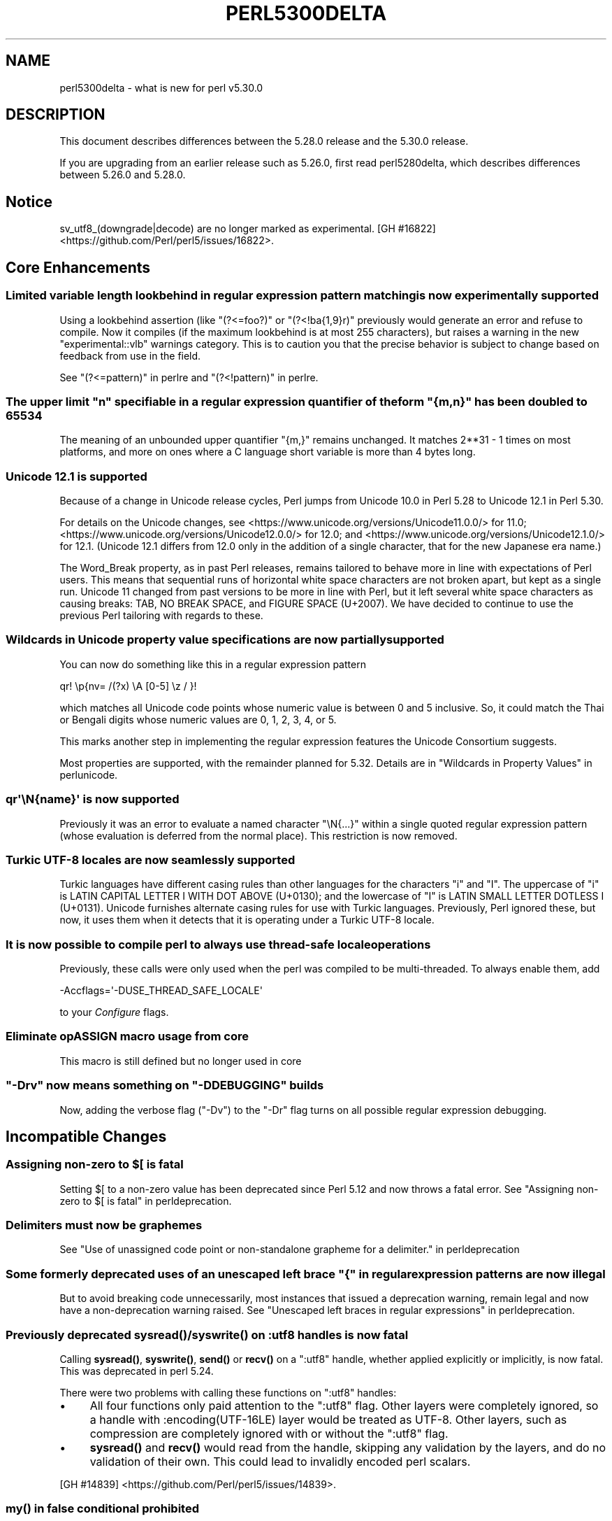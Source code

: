 .\" -*- mode: troff; coding: utf-8 -*-
.\" Automatically generated by Pod::Man v6.0.2 (Pod::Simple 3.45)
.\"
.\" Standard preamble:
.\" ========================================================================
.de Sp \" Vertical space (when we can't use .PP)
.if t .sp .5v
.if n .sp
..
.de Vb \" Begin verbatim text
.ft CW
.nf
.ne \\$1
..
.de Ve \" End verbatim text
.ft R
.fi
..
.\" \*(C` and \*(C' are quotes in nroff, nothing in troff, for use with C<>.
.ie n \{\
.    ds C` ""
.    ds C' ""
'br\}
.el\{\
.    ds C`
.    ds C'
'br\}
.\"
.\" Escape single quotes in literal strings from groff's Unicode transform.
.ie \n(.g .ds Aq \(aq
.el       .ds Aq '
.\"
.\" If the F register is >0, we'll generate index entries on stderr for
.\" titles (.TH), headers (.SH), subsections (.SS), items (.Ip), and index
.\" entries marked with X<> in POD.  Of course, you'll have to process the
.\" output yourself in some meaningful fashion.
.\"
.\" Avoid warning from groff about undefined register 'F'.
.de IX
..
.nr rF 0
.if \n(.g .if rF .nr rF 1
.if (\n(rF:(\n(.g==0)) \{\
.    if \nF \{\
.        de IX
.        tm Index:\\$1\t\\n%\t"\\$2"
..
.        if !\nF==2 \{\
.            nr % 0
.            nr F 2
.        \}
.    \}
.\}
.rr rF
.\"
.\" Required to disable full justification in groff 1.23.0.
.if n .ds AD l
.\" ========================================================================
.\"
.IX Title "PERL5300DELTA 1"
.TH PERL5300DELTA 1 2025-05-28 "perl v5.41.13" "Perl Programmers Reference Guide"
.\" For nroff, turn off justification.  Always turn off hyphenation; it makes
.\" way too many mistakes in technical documents.
.if n .ad l
.nh
.SH NAME
perl5300delta \- what is new for perl v5.30.0
.SH DESCRIPTION
.IX Header "DESCRIPTION"
This document describes differences between the 5.28.0 release and the 5.30.0
release.
.PP
If you are upgrading from an earlier release such as 5.26.0, first read
perl5280delta, which describes differences between 5.26.0 and 5.28.0.
.SH Notice
.IX Header "Notice"
sv_utf8_(downgrade|decode) are no longer marked as experimental.
[GH #16822] <https://github.com/Perl/perl5/issues/16822>.
.SH "Core Enhancements"
.IX Header "Core Enhancements"
.SS "Limited variable length lookbehind in regular expression pattern matching is now experimentally supported"
.IX Subsection "Limited variable length lookbehind in regular expression pattern matching is now experimentally supported"
Using a lookbehind assertion (like \f(CW\*(C`(?<=foo?)\*(C'\fR or \f(CW\*(C`(?<!ba{1,9}r)\*(C'\fR previously
would generate an error and refuse to compile.  Now it compiles (if the
maximum lookbehind is at most 255 characters), but raises a warning in
the new \f(CW\*(C`experimental::vlb\*(C'\fR warnings category.  This is to caution you
that the precise behavior is subject to change based on feedback from
use in the field.
.PP
See "(?<=pattern)" in perlre and "(?<!pattern)" in perlre.
.ie n .SS "The upper limit ""n"" specifiable in a regular expression quantifier of the form ""{m,n}"" has been doubled to 65534"
.el .SS "The upper limit \f(CW""n""\fP specifiable in a regular expression quantifier of the form \f(CW""{m,n}""\fP has been doubled to 65534"
.IX Subsection "The upper limit ""n"" specifiable in a regular expression quantifier of the form ""{m,n}"" has been doubled to 65534"
The meaning of an unbounded upper quantifier \f(CW"{m,}"\fR remains unchanged.
It matches 2**31 \- 1 times on most platforms, and more on ones where a C
language short variable is more than 4 bytes long.
.SS "Unicode 12.1 is supported"
.IX Subsection "Unicode 12.1 is supported"
Because of a change in Unicode release cycles, Perl jumps from Unicode
10.0 in Perl 5.28 to Unicode 12.1 in Perl 5.30.
.PP
For details on the Unicode changes, see
<https://www.unicode.org/versions/Unicode11.0.0/> for 11.0;
<https://www.unicode.org/versions/Unicode12.0.0/> for 12.0;
and
<https://www.unicode.org/versions/Unicode12.1.0/> for 12.1.
(Unicode 12.1 differs from 12.0 only in the addition of a single
character, that for the new Japanese era name.)
.PP
The Word_Break property, as in past Perl releases, remains tailored to
behave more in line with expectations of Perl users.  This means that
sequential runs of horizontal white space characters are not broken
apart, but kept as a single run.  Unicode 11 changed from past versions
to be more in line with Perl, but it left several white space characters
as causing breaks: TAB, NO BREAK SPACE, and FIGURE SPACE (U+2007).  We
have decided to continue to use the previous Perl tailoring with regards
to these.
.SS "Wildcards in Unicode property value specifications are now partially supported"
.IX Subsection "Wildcards in Unicode property value specifications are now partially supported"
You can now do something like this in a regular expression pattern
.PP
.Vb 1
\& qr! \ep{nv= /(?x) \eA [0\-5] \ez / }!
.Ve
.PP
which matches all Unicode code points whose numeric value is
between 0 and 5 inclusive.  So, it could match the Thai or Bengali
digits whose numeric values are 0, 1, 2, 3, 4, or 5.
.PP
This marks another step in implementing the regular expression features
the Unicode Consortium suggests.
.PP
Most properties are supported, with the remainder planned for 5.32.
Details are in "Wildcards in Property Values" in perlunicode.
.SS "qr\*(Aq\eN{name}\*(Aq is now supported"
.IX Subsection "qr'N{name}' is now supported"
Previously it was an error to evaluate a named character \f(CW\*(C`\eN{...}\*(C'\fR
within a single quoted regular expression pattern (whose evaluation is
deferred from the normal place).  This restriction is now removed.
.SS "Turkic UTF\-8 locales are now seamlessly supported"
.IX Subsection "Turkic UTF-8 locales are now seamlessly supported"
Turkic languages have different casing rules than other languages for
the characters \f(CW"i"\fR and \f(CW"I"\fR.  The uppercase of \f(CW"i"\fR is LATIN
CAPITAL LETTER I WITH DOT ABOVE (U+0130); and the lowercase of \f(CW"I"\fR is LATIN
SMALL LETTER DOTLESS I (U+0131).  Unicode furnishes alternate casing
rules for use with Turkic languages.  Previously, Perl ignored these,
but now, it uses them when it detects that it is operating under a
Turkic UTF\-8 locale.
.SS "It is now possible to compile perl to always use thread\-safe locale operations"
.IX Subsection "It is now possible to compile perl to always use thread-safe locale operations"
Previously, these calls were only used when the perl was compiled to be
multi\-threaded.  To always enable them, add
.PP
.Vb 1
\& \-Accflags=\*(Aq\-DUSE_THREAD_SAFE_LOCALE\*(Aq
.Ve
.PP
to your \fIConfigure\fR flags.
.SS "Eliminate opASSIGN macro usage from core"
.IX Subsection "Eliminate opASSIGN macro usage from core"
This macro is still defined but no longer used in core
.ie n .SS """\-Drv"" now means something on ""\-DDEBUGGING"" builds"
.el .SS "\f(CW\-Drv\fP now means something on \f(CW\-DDEBUGGING\fP builds"
.IX Subsection "-Drv now means something on -DDEBUGGING builds"
Now, adding the verbose flag (\f(CW\*(C`\-Dv\*(C'\fR) to the \f(CW\*(C`\-Dr\*(C'\fR flag turns on all
possible regular expression debugging.
.SH "Incompatible Changes"
.IX Header "Incompatible Changes"
.ie n .SS "Assigning non\-zero to $[ is fatal"
.el .SS "Assigning non\-zero to \f(CW$[\fP is fatal"
.IX Subsection "Assigning non-zero to $[ is fatal"
Setting \f(CW$[\fR to a non\-zero value has been deprecated since
Perl 5.12 and now throws a fatal error.
See "Assigning non\-zero to \f(CW$[\fR is fatal" in perldeprecation.
.SS "Delimiters must now be graphemes"
.IX Subsection "Delimiters must now be graphemes"
See "Use of unassigned code point or non\-standalone grapheme
for a delimiter." in perldeprecation
.ie n .SS "Some formerly deprecated uses of an unescaped left brace ""{"" in regular expression patterns are now illegal"
.el .SS "Some formerly deprecated uses of an unescaped left brace \f(CW""{""\fP in regular expression patterns are now illegal"
.IX Subsection "Some formerly deprecated uses of an unescaped left brace ""{"" in regular expression patterns are now illegal"
But to avoid breaking code unnecessarily, most instances that issued a
deprecation warning, remain legal and now have a non\-deprecation warning
raised.  See "Unescaped left braces in regular expressions" in perldeprecation.
.SS "Previously deprecated \fBsysread()\fP/\fBsyswrite()\fP on :utf8 handles is now fatal"
.IX Subsection "Previously deprecated sysread()/syswrite() on :utf8 handles is now fatal"
Calling \fBsysread()\fR, \fBsyswrite()\fR, \fBsend()\fR or \fBrecv()\fR on a \f(CW\*(C`:utf8\*(C'\fR handle,
whether applied explicitly or implicitly, is now fatal.  This was
deprecated in perl 5.24.
.PP
There were two problems with calling these functions on \f(CW\*(C`:utf8\*(C'\fR
handles:
.IP \(bu 4
All four functions only paid attention to the \f(CW\*(C`:utf8\*(C'\fR flag.  Other
layers were completely ignored, so a handle with
\&\f(CW:encoding(UTF\-16LE)\fR layer would be treated as UTF\-8.  Other layers,
such as compression are completely ignored with or without the
\&\f(CW\*(C`:utf8\*(C'\fR flag.
.IP \(bu 4
\&\fBsysread()\fR and \fBrecv()\fR would read from the handle, skipping any
validation by the layers, and do no validation of their own.  This
could lead to invalidly encoded perl scalars.
.PP
[GH #14839] <https://github.com/Perl/perl5/issues/14839>.
.SS "\fBmy()\fP in false conditional prohibited"
.IX Subsection "my() in false conditional prohibited"
Declarations such as \f(CW\*(C`my $x if 0\*(C'\fR are no longer permitted.
.PP
[GH #16702] <https://github.com/Perl/perl5/issues/16702>.
.SS "Fatalize $* and $#"
.IX Subsection "Fatalize $* and $#"
These special variables, long deprecated, now throw exceptions when used.
.PP
[GH #16718] <https://github.com/Perl/perl5/issues/16718>.
.SS "Fatalize unqualified use of \fBdump()\fP"
.IX Subsection "Fatalize unqualified use of dump()"
The \f(CWdump()\fR function, long discouraged, may no longer be used unless it is
fully qualified, \fIi.e.\fR, \f(CWCORE::dump()\fR.
.PP
[GH #16719] <https://github.com/Perl/perl5/issues/16719>.
.SS "Remove \fBFile::Glob::glob()\fP"
.IX Subsection "Remove File::Glob::glob()"
The \f(CWFile::Glob::glob()\fR function, long deprecated, has been removed and now
throws an exception which advises use of \f(CWFile::Glob::bsd_glob()\fR instead.
.PP
[GH #16721] <https://github.com/Perl/perl5/issues/16721>.
.ie n .SS "pack() no longer can return malformed UTF\-8"
.el .SS "\f(CWpack()\fP no longer can return malformed UTF\-8"
.IX Subsection "pack() no longer can return malformed UTF-8"
It croaks if it would otherwise return a UTF\-8 string that contains
malformed UTF\-8.  This protects against potential security threats.  This
is considered a bug fix as well.
[GH #16035] <https://github.com/Perl/perl5/issues/16035>.
.SS "Any set of digits in the Common script are legal in a script run of another script"
.IX Subsection "Any set of digits in the Common script are legal in a script run of another script"
There are several sets of digits in the Common script.  \f(CW\*(C`[0\-9]\*(C'\fR is the
most familiar.  But there are also \f(CW\*(C`[\ex{FF10}\-\ex{FF19}]\*(C'\fR (FULLWIDTH
DIGIT ZERO \- FULLWIDTH DIGIT NINE), and several sets for use in
mathematical notation, such as the MATHEMATICAL DOUBLE\-STRUCK DIGITs.
Any of these sets should be able to appear in script runs of, say,
Greek.  But the design of 5.30 overlooked all but the ASCII digits
\&\f(CW\*(C`[0\-9]\*(C'\fR, so the design was flawed.  This has been fixed, so is both a
bug fix and an incompatibility.
[GH #16704] <https://github.com/Perl/perl5/issues/16704>.
.PP
All digits in a run still have to come from the same set of ten digits.
.SS "JSON::PP enables allow_nonref by default"
.IX Subsection "JSON::PP enables allow_nonref by default"
As JSON::XS 4.0 changed its policy and enabled allow_nonref
by default, JSON::PP also enabled allow_nonref by default.
.SH Deprecations
.IX Header "Deprecations"
.SS "In XS code, use of various macros dealing with UTF\-8"
.IX Subsection "In XS code, use of various macros dealing with UTF-8"
This deprecation was scheduled to become fatal in 5.30, but has been
delayed to 5.32 due to problems that showed up with some CPAN modules.
For details of what\*(Aqs affected, see
perldeprecation.
.SH "Performance Enhancements"
.IX Header "Performance Enhancements"
.IP \(bu 4
Translating from UTF\-8 into the code point it represents now is done via a
deterministic finite automaton, speeding it up.  As a typical example,
\&\f(CWord("\ex7fff")\fR now requires 12% fewer instructions than before.  The
performance of checking that a sequence of bytes is valid UTF\-8 is similarly
improved, again by using a DFA.
.IP \(bu 4
Eliminate recursion from \fBfinalize_op()\fR.
[GH #11866] <https://github.com/Perl/perl5/issues/11866>.
.IP \(bu 4
A handful of small optimizations related to character folding
and character classes in regular expressions.
.IP \(bu 4
Optimization of \f(CW\*(C`IV\*(C'\fR to \f(CW\*(C`UV\*(C'\fR conversions.
[GH #16761] <https://github.com/Perl/perl5/issues/16761>.
.IP \(bu 4
Speed up of the integer stringification algorithm by processing
two digits at a time instead of one.
[GH #16769] <https://github.com/Perl/perl5/issues/16769>.
.IP \(bu 4
Improvements based on LGTM analysis and recommendation.
(<https://lgtm.com/projects/g/Perl/perl5/alerts/?mode=tree>). 
[GH #16765] <https://github.com/Perl/perl5/issues/16765>.
[GH #16773] <https://github.com/Perl/perl5/issues/16773>.
.IP \(bu 4
Code optimizations in \fIregcomp.c\fR, \fIregcomp.h\fR, \fIregexec.c\fR.
.IP \(bu 4
Regular expression pattern matching of things like \f(CW\*(C`qr/[^\fR\f(CIa\fR\f(CW]/\*(C'\fR is
significantly sped up, where \fIa\fR is any ASCII character.  Other classes
can get this speed up, but which ones is complicated and depends on the
underlying bit patterns of those characters, so differs between ASCII
and EBCDIC platforms, but all case pairs, like \f(CW\*(C`qr/[Gg]/\*(C'\fR are included,
as is \f(CW\*(C`[^01]\*(C'\fR.
.SH "Modules and Pragmata"
.IX Header "Modules and Pragmata"
.SS "Updated Modules and Pragmata"
.IX Subsection "Updated Modules and Pragmata"
.IP \(bu 4
Archive::Tar has been upgraded from version 2.30 to 2.32.
.IP \(bu 4
B has been upgraded from version 1.74 to 1.76.
.IP \(bu 4
B::Concise has been upgraded from version 1.003 to 1.004.
.IP \(bu 4
B::Deparse has been upgraded from version 1.48 to 1.49.
.IP \(bu 4
bignum has been upgraded from version 0.49 to 0.51.
.IP \(bu 4
bytes has been upgraded from version 1.06 to 1.07.
.IP \(bu 4
Carp has been upgraded from version 1.38 to 1.50
.IP \(bu 4
Compress::Raw::Bzip2 has been upgraded from version 2.074 to 2.084.
.IP \(bu 4
Compress::Raw::Zlib has been upgraded from version 2.076 to 2.084.
.IP \(bu 4
Config::Extensions has been upgraded from version 0.02 to 0.03.
.IP \(bu 4
Config::Perl::V. has been upgraded from version 0.29 to 0.32. This was due
to a new configuration variable that has influence on binary compatibility:
\&\f(CW\*(C`USE_THREAD_SAFE_LOCALE\*(C'\fR.
.IP \(bu 4
CPAN has been upgraded from version 2.20 to 2.22.
.IP \(bu 4
Data::Dumper has been upgraded from version 2.170 to 2.174
.Sp
Data::Dumper now avoids leaking when \f(CW\*(C`croak\*(C'\fRing.
.IP \(bu 4
DB_File has been upgraded from version 1.840 to 1.843.
.IP \(bu 4
deprecate has been upgraded from version 0.03 to 0.04.
.IP \(bu 4
Devel::Peek has been upgraded from version 1.27 to 1.28.
.IP \(bu 4
Devel::PPPort has been upgraded from version 3.40 to 3.52.
.IP \(bu 4
Digest::SHA has been upgraded from version 6.01 to 6.02.
.IP \(bu 4
Encode has been upgraded from version 2.97 to 3.01.
.IP \(bu 4
Errno has been upgraded from version 1.29 to 1.30.
.IP \(bu 4
experimental has been upgraded from version 0.019 to 0.020.
.IP \(bu 4
ExtUtils::CBuilder has been upgraded from version 0.280230 to 0.280231.
.IP \(bu 4
ExtUtils::Manifest has been upgraded from version 1.70 to 1.72.
.IP \(bu 4
ExtUtils::Miniperl has been upgraded from version 1.08 to 1.09.
.IP \(bu 4
ExtUtils::ParseXS has been upgraded from version 3.39 to 3.40.
\&\f(CW\*(C`OUTLIST\*(C'\fR parameters are no longer incorrectly included in the
automatically generated function prototype.
[GH #16746] <https://github.com/Perl/perl5/issues/16746>.
.IP \(bu 4
feature has been upgraded from version 1.52 to 1.54.
.IP \(bu 4
File::Copy has been upgraded from version 2.33 to 2.34.
.IP \(bu 4
File::Find has been upgraded from version 1.34 to 1.36.
.Sp
\&\f(CW$File::Find::dont_use_nlink\fR now defaults to 1 on all
platforms.
[GH #16759] <https://github.com/Perl/perl5/issues/16759>.
.Sp
Variables \f(CW$Is_Win32\fR and \f(CW$Is_VMS\fR are being initialized.
.IP \(bu 4
File::Glob has been upgraded from version 1.31 to 1.32.
.IP \(bu 4
File::Path has been upgraded from version 2.15 to 2.16.
.IP \(bu 4
File::Spec has been upgraded from version 3.74 to 3.78.
.Sp
Silence Cwd warning on Android builds if \f(CW\*(C`targetsh\*(C'\fR is not defined.
.IP \(bu 4
File::Temp has been upgraded from version 0.2304 to 0.2309.
.IP \(bu 4
Filter::Util::Call has been upgraded from version 1.58 to 1.59.
.IP \(bu 4
GDBM_File has been upgraded from version 1.17 to 1.18.
.IP \(bu 4
HTTP::Tiny has been upgraded from version 0.070 to 0.076.
.IP \(bu 4
I18N::Langinfo has been upgraded from version 0.17 to 0.18.
.IP \(bu 4
IO has been upgraded from version 1.39 to 1.40.
.IP \(bu 4
IO\-Compress has been upgraded from version 2.074 to 2.084.
.Sp
Adds support for \f(CW\*(C`IO::Uncompress::Zstd\*(C'\fR and
\&\f(CW\*(C`IO::Uncompress::UnLzip\*(C'\fR.
.Sp
The \f(CW\*(C`BinModeIn\*(C'\fR and \f(CW\*(C`BinModeOut\*(C'\fR options are now no\-ops.
ALL files will be read/written in binmode.
.IP \(bu 4
IPC::Cmd has been upgraded from version 1.00 to 1.02.
.IP \(bu 4
JSON::PP has been upgraded from version 2.97001 to 4.02.
.Sp
JSON::PP as JSON::XS 4.0 enables \f(CW\*(C`allow_nonref\*(C'\fR by default.
.IP \(bu 4
lib has been upgraded from version 0.64 to 0.65.
.IP \(bu 4
Locale::Codes has been upgraded from version 3.56 to 3.57.
.IP \(bu 4
Math::BigInt has been upgraded from version 1.999811 to 1.999816.
.Sp
\&\f(CWbnok()\fR now supports the full Kronenburg extension.
[cpan #95628] <https://rt.cpan.org/Ticket/Display.html?id=95628>.
.IP \(bu 4
Math::BigInt::FastCalc has been upgraded from version 0.5006 to 0.5008.
.IP \(bu 4
Math::BigRat has been upgraded from version 0.2613 to 0.2614.
.IP \(bu 4
Module::CoreList has been upgraded from version 5.20180622 to 5.20190520.
.Sp
Changes to B::Op_private and Config
.IP \(bu 4
Module::Load has been upgraded from version 0.32 to 0.34.
.IP \(bu 4
Module::Metadata has been upgraded from version 1.000033 to 1.000036.
.Sp
Properly clean up temporary directories after testing.
.IP \(bu 4
NDBM_File has been upgraded from version 1.14 to 1.15.
.IP \(bu 4
Net::Ping has been upgraded from version 2.62 to 2.71.
.IP \(bu 4
ODBM_File has been upgraded from version 1.15 to 1.16.
.IP \(bu 4
PathTools has been upgraded from version 3.74 to 3.78.
.IP \(bu 4
parent has been upgraded from version 0.236 to 0.237.
.IP \(bu 4
perl5db.pl has been upgraded from version 1.54 to 1.55.
.Sp
Debugging threaded code no longer deadlocks in \f(CW\*(C`DB::sub\*(C'\fR nor
\&\f(CW\*(C`DB::lsub\*(C'\fR.
.IP \(bu 4
perlfaq has been upgraded from version 5.021011 to 5.20190126.
.IP \(bu 4
PerlIO::encoding has been upgraded from version 0.26 to 0.27.
.Sp
Warnings enabled by setting the \f(CW\*(C`WARN_ON_ERR\*(C'\fR flag in
\&\f(CW$PerlIO::encoding::fallback\fR are now only produced if warnings are
enabled with \f(CW\*(C`use warnings "utf8";\*(C'\fR or setting \f(CW$^W\fR.
.IP \(bu 4
PerlIO::scalar has been upgraded from version 0.29 to 0.30.
.IP \(bu 4
podlators has been upgraded from version 4.10 to 4.11.
.IP \(bu 4
POSIX has been upgraded from version 1.84 to 1.88.
.IP \(bu 4
re has been upgraded from version 0.36 to 0.37.
.IP \(bu 4
SDBM_File has been upgraded from version 1.14 to 1.15.
.IP \(bu 4
sigtrap has been upgraded from version 1.08 to 1.09.
.IP \(bu 4
Storable has been upgraded from version 3.08 to 3.15.
.Sp
Storable no longer probes for recursion limits at build time.
[GH #16780] <https://github.com/Perl/perl5/issues/16780>
and others.
.Sp
Metasploit exploit code was included to test for CVE\-2015\-1592
detection, this caused anti\-virus detections on at least one AV suite.
The exploit code has been removed and replaced with a simple
functional test.
[GH #16778] <https://github.com/Perl/perl5/issues/16778>
.IP \(bu 4
Test::Simple has been upgraded from version 1.302133 to 1.302162.
.IP \(bu 4
Thread::Queue has been upgraded from version 3.12 to 3.13.
.IP \(bu 4
threads::shared has been upgraded from version 1.58 to 1.60.
.Sp
Added support for extra tracing of locking, this requires a
\&\f(CW\*(C`\-DDEBUGGING\*(C'\fR and extra compilation flags.
.IP \(bu 4
Time::HiRes has been upgraded from version 1.9759 to 1.9760.
.IP \(bu 4
Time::Local has been upgraded from version 1.25 to 1.28.
.IP \(bu 4
Time::Piece has been upgraded from version 1.3204 to 1.33.
.IP \(bu 4
Unicode::Collate has been upgraded from version 1.25 to 1.27.
.IP \(bu 4
Unicode::UCD has been upgraded from version 0.70 to 0.72.
.IP \(bu 4
User::grent has been upgraded from version 1.02 to 1.03.
.IP \(bu 4
utf8 has been upgraded from version 1.21 to 1.22.
.IP \(bu 4
vars has been upgraded from version 1.04 to 1.05.
.Sp
\&\f(CW\*(C`vars.pm\*(C'\fR no longer disables non\-vars strict when checking if strict
vars is enabled.
[GH #15851] <https://github.com/Perl/perl5/issues/15851>.
.IP \(bu 4
version has been upgraded from version 0.9923 to 0.9924.
.IP \(bu 4
warnings has been upgraded from version 1.42 to 1.44.
.IP \(bu 4
XS::APItest has been upgraded from version 0.98 to 1.00.
.IP \(bu 4
XS::Typemap has been upgraded from version 0.16 to 0.17.
.SS "Removed Modules and Pragmata"
.IX Subsection "Removed Modules and Pragmata"
The following modules will be removed from the core distribution in a
future release, and will at that time need to be installed from CPAN.
Distributions on CPAN which require these modules will need to list them as
prerequisites.
.PP
The core versions of these modules will now issue \f(CW"deprecated"\fR\-category
warnings to alert you to this fact.  To silence these deprecation warnings,
install the modules in question from CPAN.
.PP
Note that these are (with rare exceptions) fine modules that you are encouraged
to continue to use.  Their disinclusion from core primarily hinges on their
necessity to bootstrapping a fully functional, CPAN\-capable Perl installation,
not usually on concerns over their design.
.IP \(bu 4
arybase has been removed. It used to provide the implementation of the \f(CW$[\fR
variable (also known as the \f(CW\*(C`array_base\*(C'\fR feature), letting array and string
indices start at a non\-zero value. As the feature has been removed (see
"Assigning non\-zero to \f(CW$[\fR is fatal"), this internal module is gone as
well.
.IP \(bu 4
B::Debug is no longer distributed with the core distribution.  It
continues to be available on CPAN as
\&\f(CW\*(C`B::Debug <https://metacpan.org/pod/B::Debug>\*(C'\fR.
.IP \(bu 4
Locale::Codes has been removed at the request of its author.  It
continues to be available on CPAN as
\&\f(CW\*(C`Locale::Codes <https://metacpan.org/pod/Locale::Codes>\*(C'\fR
[GH #16660] <https://github.com/Perl/perl5/issues/16660>.
.SH Documentation
.IX Header "Documentation"
.SS "Changes to Existing Documentation"
.IX Subsection "Changes to Existing Documentation"
We have attempted to update the documentation to reflect the changes
listed in this document.  If you find any we have missed, send email
to perlbug@perl.org <mailto:perlbug@perl.org>.
.PP
\fIperlapi\fR
.IX Subsection "perlapi"
.IP \(bu 4
\&\f(CWAvFILL()\fR was wrongly listed as deprecated.  This has been corrected.
[GH #16586] <https://github.com/Perl/perl5/issues/16586>
.PP
\fIperlop\fR
.IX Subsection "perlop"
.IP \(bu 4
We no longer have null (empty line) here doc terminators, so
perlop should not refer to them.
.IP \(bu 4
The behaviour of \f(CW\*(C`tr\*(C'\fR when the delimiter is an apostrophe has been clarified.
In particular, hyphens aren\*(Aqt special, and \f(CW\*(C`\ex{}\*(C'\fR isn\*(Aqt interpolated.
[GH #15853] <https://github.com/Perl/perl5/issues/15853>
.PP
\fIperlreapi, perlvar\fR
.IX Subsection "perlreapi, perlvar"
.IP \(bu 4
Improve docs for lastparen, lastcloseparen.
.PP
\fIperlfunc\fR
.IX Subsection "perlfunc"
.IP \(bu 4
The entry for "\-X" in perlfunc has been clarified to indicate that symbolic
links are followed for most tests.
.IP \(bu 4
Clarification of behaviour of \f(CW\*(C`reset EXPR\*(C'\fR.
.IP \(bu 4
Try to clarify that \f(CWref(qr/xx/)\fR returns \f(CW\*(C`Regexp\*(C'\fR rather than
\&\f(CW\*(C`REGEXP\*(C'\fR and why.
[GH #16801] <https://github.com/Perl/perl5/issues/16801>.
.PP
\fIperlreref\fR
.IX Subsection "perlreref"
.IP \(bu 4
Clarification of the syntax of /(?(cond)yes)/.
.PP
\fIperllocale\fR
.IX Subsection "perllocale"
.IP \(bu 4
There are actually two slightly different types of UTF\-8 locales: one for Turkic
languages and one for everything else. Starting in Perl v5.30, Perl seamlessly 
handles both types.
.PP
\fIperlrecharclass\fR
.IX Subsection "perlrecharclass"
.IP \(bu 4
Added a note for the ::xdigit:: character class.
.PP
\fIperlvar\fR
.IX Subsection "perlvar"
.IP \(bu 4
More specific documentation of paragraph mode.
[GH #16787] <https://github.com/Perl/perl5/issues/16787>.
.SH Diagnostics
.IX Header "Diagnostics"
The following additions or changes have been made to diagnostic output,
including warnings and fatal error messages.  For the complete list of
diagnostic messages, see perldiag.
.SS "Changes to Existing Diagnostics"
.IX Subsection "Changes to Existing Diagnostics"
.IP \(bu 4
As noted under "Incompatible Changes" above, the deprecation warning
"Unescaped left brace in regex is deprecated here (and will be fatal in Perl
5.30), passed through in regex; marked by <\-\-\ HERE in m/%s/" has been
changed to the non\-deprecation warning "Unescaped left brace in regex is passed
through in regex; marked by <\-\-\ HERE in m/%s/".
.IP \(bu 4
Specifying \f(CW\*(C`\eo{}\*(C'\fR without anything between the braces now yields the
fatal error message "Empty \eo{}".  Previously it was  "Number with no
digits".  This means the same wording is used for this kind of error as
with similar constructs such as \f(CW\*(C`\ep{}\*(C'\fR.
.IP \(bu 4
Within the scope of the experimental feature \f(CW\*(C`use re \*(Aqstrict\*(Aq\*(C'\fR,
specifying \f(CW\*(C`\ex{}\*(C'\fR without anything between the braces now yields the
fatal error message "Empty \ex{}".  Previously it was  "Number with no
digits".  This means the same wording is used for this kind of error as
with similar constructs such as \f(CW\*(C`\ep{}\*(C'\fR.  It is legal, though not wise
to have an empty \f(CW\*(C`\ex\*(C'\fR outside of \f(CW\*(C`re \*(Aqstrict\*(Aq\*(C'\fR; it silently generates
a NUL character.
.IP \(bu 4
Type of arg \f(CW%d\fR to \f(CW%s\fR must be \f(CW%s\fR (not \f(CW%s\fR)
.Sp
Attempts to push, pop, etc on a hash or glob now produce this message
rather than complaining that they no longer work on scalars.
[GH #15774] <https://github.com/Perl/perl5/issues/15774>.
.IP \(bu 4
Prototype not terminated
.Sp
The file and line number is now reported for this error.
[GH #16697] <https://github.com/Perl/perl5/issues/16697>
.IP \(bu 4
Under \f(CW\*(C`\-Dr\*(C'\fR (or \f(CW\*(C`use re \*(AqDebug\*(Aq\*(C'\fR) the compiled regex engine
program is displayed. It used to use two different spellings for \fIinfinity\fR,
\&\f(CW\*(C`INFINITY\*(C'\fR, and \f(CW\*(C`INFTY\*(C'\fR. It now uses the latter exclusively,
as that spelling has been around the longest.
.SH "Utility Changes"
.IX Header "Utility Changes"
.SS xsubpp
.IX Subsection "xsubpp"
.IP \(bu 4
The generated prototype (with \f(CW\*(C`PROTOTYPES: ENABLE\*(C'\fR) would include
\&\f(CW\*(C`OUTLIST\*(C'\fR parameters, but these aren\*(Aqt arguments to the perl function.
This has been rectified.
[GH #16746] <https://github.com/Perl/perl5/issues/16746>.
.SH "Configuration and Compilation"
.IX Header "Configuration and Compilation"
.IP \(bu 4
Normally the thread\-safe locale functions are used only on threaded
builds.  It is now possible to force their use on unthreaded builds on
systems that have them available, by including the
\&\f(CW\*(C`\-Accflags=\*(Aq\-DUSE_THREAD_SAFE_LOCALE\*(Aq\*(C'\fR option to \fIConfigure\fR.
.IP \(bu 4
Improve detection of memrchr, strlcat, and strlcpy
.IP \(bu 4
Improve Configure detection of \fBmemmem()\fR.
[GH #16807] <https://github.com/Perl/perl5/issues/16807>.
.IP \(bu 4
Multiple improvements and fixes for \-DPERL_GLOBAL_STRUCT build option.
.IP \(bu 4
Fix \-DPERL_GLOBAL_STRUCT_PRIVATE build option.
.SH Testing
.IX Header "Testing"
.IP \(bu 4
\&\fIt/lib/croak/op\fR
[GH #15774] <https://github.com/Perl/perl5/issues/15774>.
.Sp
separate error for \f(CW\*(C`push\*(C'\fR, etc. on hash/glob.
.IP \(bu 4
\&\fIt/op/svleak.t\fR
[GH #16749] <https://github.com/Perl/perl5/issues/16749>.
.Sp
Add test for \f(CW\*(C`goto &sub\*(C'\fR in overload leaking.
.IP \(bu 4
Split \fIt/re/fold_grind.t\fR into multiple test files.
.IP \(bu 4
Fix intermittent tests which failed due to race conditions which
surface during parallel testing.
[GH #16795] <https://github.com/Perl/perl5/issues/16795>.
.IP \(bu 4
Thoroughly test paragraph mode, using a new test file,
\&\fIt/io/paragraph_mode.t\fR.
[GH #16787] <https://github.com/Perl/perl5/issues/16787>.
.IP \(bu 4
Some tests in \fIt/io/eintr.t\fR caused the process to hang on
pre\-16 Darwin. These tests are skipped for those version of Darwin.
.SH "Platform Support"
.IX Header "Platform Support"
.SS "Platform\-Specific Notes"
.IX Subsection "Platform-Specific Notes"
.IP "HP\-UX 11.11" 4
.IX Item "HP-UX 11.11"
An obscure problem in \f(CWpack()\fR when compiling with HP C\-ANSI\-C has been fixed
by disabling optimizations in \fIpp_pack.c\fR.
.IP "Mac OS X" 4
.IX Item "Mac OS X"
Perl\*(Aqs build and testing process on Mac OS X for \f(CW\*(C`\-Duseshrplib\*(C'\fR
builds is now compatible with Mac OS X System Integrity Protection
(SIP).
.Sp
SIP prevents binaries in \fI/bin\fR (and a few other places) being passed
the \f(CW\*(C`DYLD_LIBRARY_PATH\*(C'\fR environment variable.  For our purposes this
prevents \f(CW\*(C`DYLD_LIBRARY_PATH\*(C'\fR from being passed to the shell, which
prevents that variable being passed to the testing or build process,
so running \f(CW\*(C`perl\*(C'\fR couldn\*(Aqt find \fIlibperl.dylib\fR.
.Sp
To work around that, the initial build of the \fIperl\fR executable
expects to find \fIlibperl.dylib\fR in the build directory, and the
library path is then adjusted during installation to point to the
installed library.
.Sp
[GH #15057] <https://github.com/Perl/perl5/issues/15057>.
.IP Minix3 4
.IX Item "Minix3"
Some support for Minix3 has been re\-added.
.IP Cygwin 4
.IX Item "Cygwin"
Cygwin doesn\*(Aqt make \f(CW\*(C`cuserid\*(C'\fR visible.
.IP "Win32 Mingw" 4
.IX Item "Win32 Mingw"
C99 math functions are now available.
.IP Windows 4
.IX Item "Windows"
.RS 4
.PD 0
.IP \(bu 4
.PD
The \f(CW\*(C`USE_CPLUSPLUS\*(C'\fR build option which has long been available in
\&\fIwin32/Makefile\fR (for \fBnmake\fR) and \fIwin32/makefile.mk\fR (for \fBdmake\fR) is now
also available in \fIwin32/GNUmakefile\fR (for \fBgmake\fR).
.IP \(bu 4
The \fBnmake\fR makefile no longer defaults to Visual C++ 6.0 (a very old version
which is unlikely to be widely used today).  As a result, it is now a
requirement to specify the \f(CW\*(C`CCTYPE\*(C'\fR since there is no obvious choice of which
modern version to default to instead.  Failure to specify \f(CW\*(C`CCTYPE\*(C'\fR will result
in an error being output and the build will stop.
.Sp
(The \fBdmake\fR and \fBgmake\fR makefiles will automatically detect which compiler
is being used, so do not require \f(CW\*(C`CCTYPE\*(C'\fR to be set.  This feature has not yet
been added to the \fBnmake\fR makefile.)
.IP \(bu 4
\&\f(CWsleep()\fR with warnings enabled for a \f(CW\*(C`USE_IMP_SYS\*(C'\fR build no longer
warns about the sleep timeout being too large.
[GH #16631] <https://github.com/Perl/perl5/issues/16631>.
.IP \(bu 4
Support for compiling perl on Windows using Microsoft Visual Studio 2019
(containing Visual C++ 14.2) has been added.
.IP \(bu 4
\&\fBsocket()\fR now sets \f(CW$!\fR if the protocol, address family and socket
type combination is not found.
[GH #16849] <https://github.com/Perl/perl5/issues/16849>.
.IP \(bu 4
The Windows Server 2003 SP1 Platform SDK build, with its early x64 compiler and
tools, was accidentally broken in Perl 5.27.9.  This has now been fixed.
.RE
.RS 4
.RE
.SH "Internal Changes"
.IX Header "Internal Changes"
.IP \(bu 4
The sizing pass has been eliminated from the regular expression
compiler.  An extra pass may instead be needed in some cases to count
the number of parenthetical capture groups.
.IP \(bu 4
A new function "\f(CW\*(C`my_strtod\*(C'\fR" in perlapi or its synonym, \fBStrtod()\fR, is
now available with the same signature as the libc \fBstrtod()\fR.  It provides
\&\fBstrotod()\fR equivalent behavior on all platforms, using the best available
precision, depending on platform capabilities and \fIConfigure\fR options,
while handling locale\-related issues, such as if the radix character
should be a dot or comma.
.IP \(bu 4
Added \f(CWnewSVsv_nomg()\fR to copy a SV without processing get magic on
the source.
[GH #16461] <https://github.com/Perl/perl5/issues/16461>.
.IP \(bu 4
It is now forbidden to malloc more than \f(CW\*(C`PTRDIFF_MAX\*(C'\fR bytes.  Much
code (including C optimizers) assumes that all data structures will not
be larger than this, so this catches such attempts before overflow
happens.
.IP \(bu 4
Two new regnodes have been introduced \f(CW\*(C`EXACT_ONLY8\*(C'\fR, and
\&\f(CW\*(C`EXACTFU_ONLY8\*(C'\fR. They\*(Aqre equivalent to \f(CW\*(C`EXACT\*(C'\fR and \f(CW\*(C`EXACTFU\*(C'\fR,
except that they contain a code point which requires UTF\-8 to
represent/match. Hence, if the target string isn\*(Aqt UTF\-8, we know
it can\*(Aqt possibly match, without needing to try.
.IP \(bu 4
\&\f(CWprint_bytes_for_locale()\fR is now defined if \f(CW\*(C`DEBUGGING\*(C'\fR,
Prior, it didn\*(Aqt get defined unless \f(CW\*(C`LC_COLLATE\*(C'\fR was defined
on the platform.
.SH "Selected Bug Fixes"
.IX Header "Selected Bug Fixes"
.IP \(bu 4
Compilation under \f(CW\*(C`\-DPERL_MEM_LOG\*(C'\fR and \f(CW\*(C`\-DNO_LOCALE\*(C'\fR have been fixed.
.IP \(bu 4
Perl 5.28 introduced an \f(CWindex()\fR optimization when comparing to \-1 (or
indirectly, e.g. >= 0).  When this optimization was triggered inside a \f(CW\*(C`when\*(C'\fR
clause it caused a warning ("Argument \f(CW%s\fR isn\*(Aqt numeric in smart match").  This
has now been fixed.
[GH #16626] <https://github.com/Perl/perl5/issues/16626>
.IP \(bu 4
The new in\-place editing code no longer leaks directory handles.
[GH #16602] <https://github.com/Perl/perl5/issues/16602>.
.IP \(bu 4
Warnings produced from constant folding operations on overloaded
values no longer produce spurious "Use of uninitialized value"
warnings.
[GH #16349] <https://github.com/Perl/perl5/issues/16349>.
.IP \(bu 4
Fix for "mutator not seen in (lex = ...) .= ..."
[GH #16655] <https://github.com/Perl/perl5/issues/16655>.
.IP \(bu 4
\&\f(CW\*(C`pack "u", "invalid uuencoding"\*(C'\fR now properly NUL terminates the
zero\-length SV produced.
[GH #16343] <https://github.com/Perl/perl5/issues/16343>.
.IP \(bu 4
Improve the debugging output for \fBcalloc()\fR calls with \f(CW\*(C`\-Dm\*(C'\fR.
[GH #16653] <https://github.com/Perl/perl5/issues/16653>.
.IP \(bu 4
Regexp script runs were failing to permit ASCII digits in some cases.
[GH #16704] <https://github.com/Perl/perl5/issues/16704>.
.IP \(bu 4
On Unix\-like systems supporting a platform\-specific technique for
determining \f(CW$^X\fR, Perl failed to fall back to the
generic technique when the platform\-specific one fails (for example, a Linux
system with /proc not mounted).  This was a regression in Perl 5.28.0.
[GH #16715] <https://github.com/Perl/perl5/issues/16715>.
.IP \(bu 4
SDBM_File is now more robust with corrupt database files.  The
improvements do not make SDBM files suitable as an interchange format.
[GH #16164] <https://github.com/Perl/perl5/issues/16164>.
.IP \(bu 4
\&\f(CW\*(C`binmode($fh);\*(C'\fR or \f(CW\*(C`binmode($fh, \*(Aq:raw\*(Aq);\*(C'\fR now properly removes the
\&\f(CW\*(C`:utf8\*(C'\fR flag from the default \f(CW\*(C`:crlf\*(C'\fR I/O layer on Win32.
[GH #16730] <https://github.com/Perl/perl5/issues/16730>.
.IP \(bu 4
The experimental reference aliasing feature was misinterpreting array and
hash slice assignment as being localised, e.g.
.Sp
.Vb 1
\&    \e(@a[3,5,7]) = \e(....);
.Ve
.Sp
was being interpreted as:
.Sp
.Vb 1
\&    local \e(@a[3,5,7]) = \e(....);
.Ve
.Sp
[GH #16701] <https://github.com/Perl/perl5/issues/16701>.
.IP \(bu 4
\&\f(CW\*(C`sort SUBNAME\*(C'\fR within an \f(CW\*(C`eval EXPR\*(C'\fR when \f(CW\*(C`EXPR\*(C'\fR was UTF\-8 upgraded
could panic if the \f(CW\*(C`SUBNAME\*(C'\fR was non\-ASCII.
[GH #16979] <https://github.com/Perl/perl5/issues/16979>.
.IP \(bu 4
Correctly handle \fBrealloc()\fR modifying \f(CW\*(C`errno\*(C'\fR on success so that the
modification isn\*(Aqt visible to the perl user, since \fBrealloc()\fR is called
implicitly by the interpreter.  This modification is permitted by the
C standard, but has only been observed on FreeBSD 13.0\-CURRENT.
[GH #16907] <https://github.com/Perl/perl5/issues/16907>.
.IP \(bu 4
Perl now exposes POSIX \f(CW\*(C`getcwd\*(C'\fR as \f(CWInternals::getcwd()\fR if
available.  This is intended for use by \f(CW\*(C`Cwd.pm\*(C'\fR during bootstrapping
and may be removed or changed without notice.  This fixes some
bootstrapping issues while building perl in a directory where some
ancestor directory isn\*(Aqt readable.
[GH #16903] <https://github.com/Perl/perl5/issues/16903>.
.IP \(bu 4
\&\f(CWpack()\fR no longer can return malformed UTF\-8.  It croaks if it would
otherwise return a UTF\-8 string that contains malformed UTF\-8.  This
protects against potential security threats.
[GH #16035] <https://github.com/Perl/perl5/issues/16035>.
.IP \(bu 4
See "Any set of digits in the Common script are legal in a script run
of another script".
.IP \(bu 4
Regular expression matching no longer leaves stale UTF\-8 length magic
when updating \f(CW$^R\fR. This could result in \f(CWlength($^R)\fR returning
an incorrect value.
.IP \(bu 4
Reduce recursion on ops
[GH #11866] <https://github.com/Perl/perl5/issues/11866>.
.Sp
This can prevent stack overflow when processing extremely deep op
trees.
.IP \(bu 4
Avoid leak in multiconcat with overloading.
[GH #16823] <https://github.com/Perl/perl5/issues/16823>.
.IP \(bu 4
The handling of user\-defined \f(CW\*(C`\ep{}\*(C'\fR properties (see
"User\-Defined Character Properties" in perlunicode) has been rewritten to
be in C (instead of Perl).  This speeds things up, but in the process
several inconsistencies and bug fixes are made.
.RS 4
.IP 1. 4
A few error messages have minor wording changes.  This is essentially
because the new way is integrated into the regex error handling
mechanism that marks the position in the input at which the error
occurred.  That was not possible previously.  The messages now also
contain additional back\-trace\-like information in case the error occurs
deep in nested calls.
.IP 2. 4
A user\-defined property is implemented as a perl subroutine with certain
highly constrained naming conventions.  It was documented previously
that the sub would be in the current package if the package was
unspecified.  This turned out not to be true in all cases, but now it
is.
.IP 3. 4
All recursive calls are treated as infinite recursion.  Previously they
would cause the interpreter to panic.  Now, they cause the regex pattern
to fail to compile.
.IP 4. 4
Similarly, any other error likely would lead to a panic; now to just the
pattern failing to compile.
.IP 5. 4
The old mechanism did not detect illegal ranges in the definition of the
property.  Now, the range max must not be smaller than the range min.
Otherwise, the pattern fails to compile.
.IP 6. 4
The intention was to have each sub called only once during the lifetime
of the program, so that a property\*(Aqs definition is immutable.  This was
relaxed so that it could be called once for all /i compilations, and
potentially a second time for non\-/i (the sub is passed a parameter
indicating which).  However, in practice there were instances when this
was broken, and multiple calls were possible.  Those have been fixed.
Now (besides the /i,non\-/i cases) the only way a sub can be called
multiple times is if some component of it has not been defined yet.  For
example, suppose we have sub \fBIsA()\fR whose definition is known at compile
time, and it in turn calls \fBisB()\fR whose definition is not yet known.
\&\fBisA()\fR will be called each time a pattern it appears in is compiled.  If
\&\fBisA()\fR also calls \fBisC()\fR and that definition is known, \fBisC()\fR will be
called just once.
.IP 7. 4
There were some races and very long hangs should one thread be compiling
the same property as another simultaneously.  These have now been fixed.
.RE
.RS 4
.RE
.IP \(bu 4
Fixed a failure to match properly.
.Sp
An EXACTFish regnode has a finite length it can hold for the string
being matched.  If that length is exceeded, a second node is used for
the next segment of the string, for as many regnodes as are needed.
Care has to be taken where to break the string, in order to deal
multi\-character folds in Unicode correctly. If we want to break a
string at a place which could potentially be in the middle of a
multi\-character fold, we back off one (or more) characters, leaving
a shorter EXACTFish regnode. This backing off mechanism contained
an off\-by\-one error.
[GH #16806] <https://github.com/Perl/perl5/issues/16806>.
.IP \(bu 4
A bare \f(CW\*(C`eof\*(C'\fR call with no previous file handle now returns true.
[GH #16786] <https://github.com/Perl/perl5/issues/16786>
.IP \(bu 4
Failing to compile a format now aborts compilation.  Like other errors
in sub\-parses this could leave the parser in a strange state, possibly
crashing perl if compilation continued.
[GH #16169] <https://github.com/Perl/perl5/issues/16169>
.IP \(bu 4
If an in\-place edit is still in progress during global destruction and
the process exit code (as stored in \f(CW$?\fR) is zero, perl will now
treat the in\-place edit as successful, replacing the input file with
any output produced.
.Sp
This allows code like:
.Sp
.Vb 1
\&  perl \-i \-ne \*(Aqprint "Foo"; last\*(Aq
.Ve
.Sp
to replace the input file, while code like:
.Sp
.Vb 1
\&  perl \-i \-ne \*(Aqprint "Foo"; die\*(Aq
.Ve
.Sp
will not.  Partly resolves
[GH #16748] <https://github.com/Perl/perl5/issues/16748>.
.IP \(bu 4
A regression in 5.28 caused the following code to fail
.Sp
.Vb 1
\& close(STDIN); open(CHILD, "|wc \-l")\*(Aq
.Ve
.Sp
because the child\*(Aqs stdin would be closed on exec. This has now been fixed.
.IP \(bu 4
Fixed an issue where compiling a regexp containing both compile\-time
and run\-time code blocks could lead to trying to compile something
which is invalid syntax.
.IP \(bu 4
Fixed build failures with \f(CW\*(C`\-DNO_LOCALE_NUMERIC\*(C'\fR and
\&\f(CW\*(C`\-DNO_LOCALE_COLLATE\*(C'\fR.
[GH #16771] <https://github.com/Perl/perl5/issues/16771>.
.IP \(bu 4
Prevent the tests in \fIext/B/t/strict.t\fR from being skipped.
[GH #16783] <https://github.com/Perl/perl5/issues/16783>.
.IP \(bu 4
\&\f(CW\*(C`/di\*(C'\fR nodes ending or beginning in \fIs\fR are now \f(CW\*(C`EXACTF\*(C'\fR. We do not
want two \f(CW\*(C`EXACTFU\*(C'\fR to be joined together during optimization,
and to form a \f(CW\*(C`ss\*(C'\fR, \f(CW\*(C`sS\*(C'\fR, \f(CW\*(C`Ss\*(C'\fR or \f(CW\*(C`SS\*(C'\fR sequence;
they are the only multi\-character sequences which may match differently
under \f(CW\*(C`/ui\*(C'\fR and \f(CW\*(C`/di\*(C'\fR.
.SH Acknowledgements
.IX Header "Acknowledgements"
Perl 5.30.0 represents approximately 11 months of development since Perl
5.28.0 and contains approximately 620,000 lines of changes across 1,300
files from 58 authors.
.PP
Excluding auto\-generated files, documentation and release tools, there were
approximately 510,000 lines of changes to 750 .pm, .t, .c and .h files.
.PP
Perl continues to flourish into its fourth decade thanks to a vibrant
community of users and developers. The following people are known to have
contributed the improvements that became Perl 5.30.0:
.PP
Aaron Crane, Abigail, Alberto Simões, Alexandr Savca, Andreas König, Andy
Dougherty, Aristotle Pagaltzis, Brian Greenfield, Chad Granum, Chris
\&\*(AqBinGOs\*(Aq Williams, Craig A. Berry, Dagfinn Ilmari Mannsåker, Dan Book, Dan
Dedrick, Daniel Dragan, Dan Kogai, David Cantrell, David Mitchell, Dominic
Hargreaves, E. Choroba, Ed J, Eugen Konkov, François Perrad, Graham Knop,
Hauke D, H.Merijn Brand, Hugo van der Sanden, Jakub Wilk, James Clarke,
James E Keenan, Jerry D. Hedden, Jim Cromie, John SJ Anderson, Karen
Etheridge, Karl Williamson, Leon Timmermans, Matthias Bethke, Nicholas
Clark, Nicolas R., Niko Tyni, Pali, Petr Písař, Phil Pearl (Lobbes),
Richard Leach, Ryan Voots, Sawyer X, Shlomi Fish, Sisyphus, Slaven Rezic,
Steve Hay, Sullivan Beck, Tina Müller, Tomasz Konojacki, Tom Wyant, Tony
Cook, Unicode Consortium, Yves Orton, Zak B. Elep.
.PP
The list above is almost certainly incomplete as it is automatically
generated from version control history. In particular, it does not include
the names of most of the (very much appreciated) contributors who reported
issues to the Perl bug tracker. Noteworthy in this release were the large
number of bug fixes made possible by Sergey Aleynikov\*(Aqs high quality perlbug
reports for issues he discovered by fuzzing with AFL.
.PP
Many of the changes included in this version originated in the CPAN modules
included in Perl\*(Aqs core. We\*(Aqre grateful to the entire CPAN community for
helping Perl to flourish.
.PP
For a more complete list of all of Perl\*(Aqs historical contributors, please
see the \fIAUTHORS\fR file in the Perl source distribution.
.SH "Reporting Bugs"
.IX Header "Reporting Bugs"
If you find what you think is a bug, you might check the perl bug database
at <https://rt.perl.org/>.  There may also be information at
<http://www.perl.org/>, the Perl Home Page.
.PP
If you believe you have an unreported bug, please run the perlbug program
included with your release.  Be sure to trim your bug down to a tiny but
sufficient test case.  Your bug report, along with the output of \f(CW\*(C`perl \-V\*(C'\fR,
will be sent off to perlbug@perl.org to be analysed by the Perl porting team.
.PP
If the bug you are reporting has security implications which make it
inappropriate to send to a publicly archived mailing list, then see
"SECURITY VULNERABILITY CONTACT INFORMATION" in perlsec
for details of how to report the issue.
.SH "Give Thanks"
.IX Header "Give Thanks"
If you wish to thank the Perl 5 Porters for the work we had done in Perl 5,
you can do so by running the \f(CW\*(C`perlthanks\*(C'\fR program:
.PP
.Vb 1
\&    perlthanks
.Ve
.PP
This will send an email to the Perl 5 Porters list with your show of thanks.
.SH "SEE ALSO"
.IX Header "SEE ALSO"
The \fIChanges\fR file for an explanation of how to view exhaustive details on
what changed.
.PP
The \fIINSTALL\fR file for how to build Perl.
.PP
The \fIREADME\fR file for general stuff.
.PP
The \fIArtistic\fR and \fICopying\fR files for copyright information.
